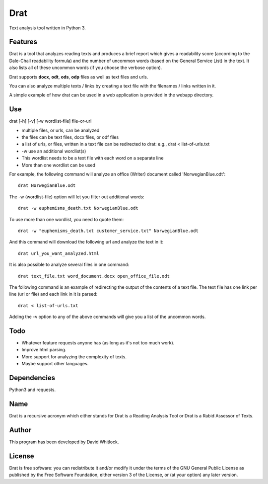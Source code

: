 Drat
====

Text analysis tool written in Python 3.

Features
~~~~~~~~

Drat is a tool that analyzes reading texts and produces a brief report
which gives a readability score (according to the Dale-Chall readability
formula) and the number of uncommon words (based on the General Service List)
in the text. It also lists all of these uncommon words (if you choose the verbose option).

Drat supports **docx**, **odt**, **ods**, **odp** files as well as text
files and urls.

You can also analyze multiple texts / links by creating a text file
with the filenames / links written in it.

A simple example of how drat can be used in a web application is provided in the
webapp directory.

Use
~~~

drat [-h] [-v] [-w wordlist-file] file-or-url

-  multiple files, or urls, can be analyzed
-  the files can be text files, docx files, or odf files
-  a list of urls, or files, written in a text file can be redirected to drat:
   e.g., drat < list-of-urls.txt
-  -w use an additional wordlist(s)
-  This wordlist needs to be a text file with each word on a separate line
-  More than one wordlist can be used

For example, the following command will analyze an office (Writer)
document called 'NorwegianBlue.odt':

::

    drat NorwegianBlue.odt

The -w (wordlist-file) option will let you filter out additional words:

::

    drat -w euphemisms_death.txt NorwegianBlue.odt 

To use more than one wordlist, you need to quote them:

::

    drat -w "euphemisms_death.txt customer_service.txt" NorwegianBlue.odt 

And this command will download the following url and analyze the text in
it:

::

    drat url_you_want_analyzed.html

It is also possible to analyze several files in one command:

::

    drat text_file.txt word_document.docx open_office_file.odt

The following command is an example of redirecting the output of the contents of
a text file. The text file has one link per line (url or file) and each link in it is parsed:

::

    drat < list-of-urls.txt

Adding the -v option to any of the above commands will give you a list
of the uncommon words.

Todo
~~~~

-  Whatever feature requests anyone has (as long as it's not too much work).
-  Improve html parsing.
-  More support for analyzing the complexity of texts.
-  Maybe support other languages.

Dependencies
~~~~~~~~~~~~

Python3 and requests.

Name
~~~~

Drat is a recursive acronym which either stands for Drat is a Reading
Analysis Tool or Drat is a Rabid Assessor of Texts.

Author
~~~~~~

This program has been developed by David Whitlock.

License
~~~~~~~

Drat is free software: you can redistribute it and/or modify it under
the terms of the GNU General Public License as published by the Free
Software Foundation, either version 3 of the License, or (at your
option) any later version.
